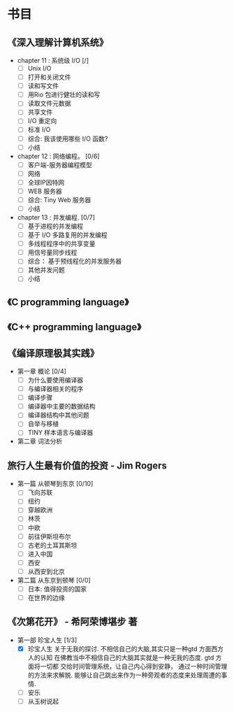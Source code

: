 * 书目
** 《深入理解计算机系统》
   - chapter 11 : 系统级 I/O [/]
     - [ ] Unix I/O
     - [ ] 打开和关闭文件
     - [ ] 读和写文件
     - [ ] 用Rio 包进行健壮的读和写
     - [ ] 读取文件元数据
     - [ ] 共享文件
     - [ ] I/O 重定向
     - [ ] 标准 I/O
     - [ ] 综合: 我该使用哪些 I/O 函数?
     - [ ] 小结
   - chapter 12 : 网络编程。 [0/6]
     - [ ] 客户端-服务器编程模型
     - [ ] 网络
     - [ ] 全球IP因特网
     - [ ] WEB 服务器
     - [ ] 综合: Tiny Web 服务器
     - [ ] 小结
   - chapter 13 : 并发编程. [0/7]
     - [ ] 基于进程的并发编程
     - [ ] 基于 I/O 多路复用的并发编程
     - [ ] 多线程程序中的共享变量
     - [ ] 用信号量同步线程
     - [ ] 综合： 基于预线程化的并发服务器
     - [ ] 其他并发问题
     - [ ] 小结
    
** 《C programming language》
** 《C++ programming language》
** 《编译原理极其实践》
   - 第一章 概论 [0/4]
     - [ ] 为什么要使用编译器
     - [ ] 与编译器相关的程序
     - [ ] 编译步骤
     - [ ] 编译器中主要的数据结构
     - [ ] 编译器结构中其他问题
     - [ ] 自举与移植
     - [ ] TINY 样本语言与编译器
   - 第二章 词法分析
     
** 旅行人生最有价值的投资   - Jim Rogers
   - 第一篇 从顿琴到东京 [0/10]
     - [ ] 飞向苏联
     - [ ] 纽约
     - [ ] 穿越欧洲
     - [ ] 林茨
     - [ ] 中欧
     - [ ] 前往伊斯坦布尔
     - [ ] 古老的土耳其斯坦
     - [ ] 进入中国
     - [ ] 西安
     - [ ] 从西安到北京
   - 第二篇 从东京到顿琴 [0/0]
     - [ ] 日本: 值得投资的国家
     - [ ] 在世界的边缘

** 《次第花开》  - 希阿荣博堪步 著
   - 第一部 珍宝人生 [1/3]
     - [X] 珍宝人生
       关于无我的探讨. 不相信自己的大脑,其实只是一种gtd 方面西方人的认知
       在佛教当中不相信自己的大脑其实就是一种无我的态度. gtd 方面将一切都
       交给时间管理系统，让自己内心得到安静， 通过一种时间管理的方法来求解脱.
       能够让自己跳出来作为一种旁观者的态度来处理周遭的事情. 
     - [ ] 安乐
     - [ ] 从玉树说起
       
